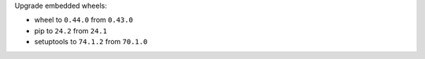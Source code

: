 Upgrade embedded wheels:

* wheel to ``0.44.0`` from ``0.43.0``
* pip to ``24.2`` from ``24.1``
* setuptools to ``74.1.2`` from ``70.1.0``
